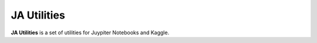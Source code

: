 JA Utilities
============

**JA Utilities** is a set of utilities for Juypiter Notebooks and Kaggle.